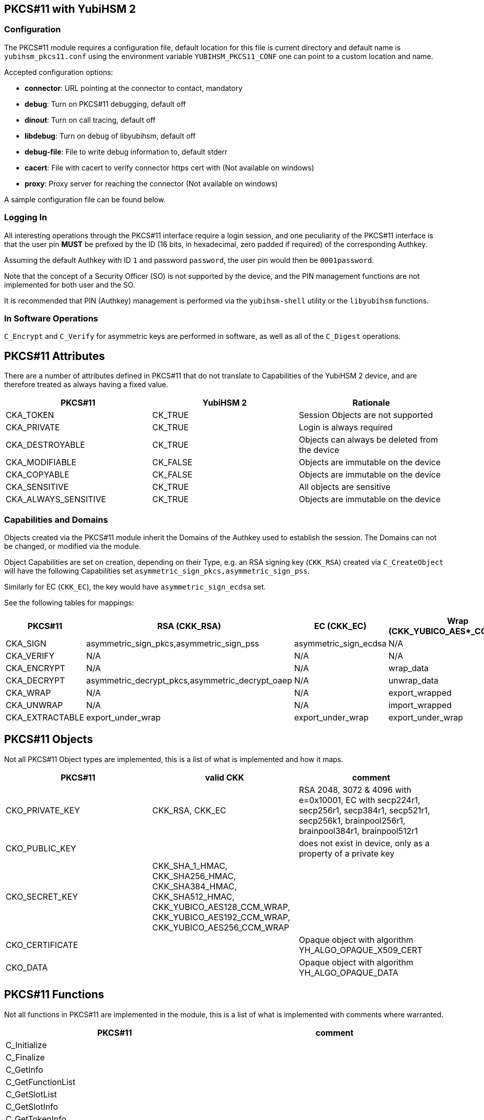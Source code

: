 == PKCS#11 with YubiHSM 2

=== Configuration

The PKCS#11 module requires a configuration file, default location for this
file is current directory and default name is `yubihsm_pkcs11.conf` using the
environment variable `YUBIHSM_PKCS11_CONF` one can point to a custom location
and name.

Accepted configuration options:

- *connector*: URL pointing at the connector to contact, mandatory
- *debug*: Turn on PKCS#11 debugging, default off
- *dinout*: Turn on call tracing, default off
- *libdebug*: Turn on debug of libyubihsm, default off
- *debug-file*: File to write debug information to, default stderr
- *cacert*: File with cacert to verify connector https cert with (Not available on windows)
- *proxy*: Proxy server for reaching the connector (Not available on windows)

A sample configuration file can be found below.

=== Logging In

All interesting operations through the PKCS#11 interface require a login
session, and one peculiarity of the PKCS#11 interface is that the user
pin *MUST* be prefixed by the ID (16 bits, in hexadecimal, zero padded if
required) of the corresponding Authkey.

Assuming the default Authkey with ID `1` and password `password`, the user
pin would then be `0001password`.

Note that the concept of a Security Officer (SO) is not supported by the device,
and the PIN management functions are not implemented for both user and the SO.

It is recommended that PIN (Authkey) management is performed via the
`yubihsm-shell` utility or the `libyubihsm` functions.

=== In Software Operations

`C_Encrypt` and `C_Verify` for asymmetric keys are performed in software,
as well as all of the `C_Digest` operations.

== PKCS#11 Attributes

There are a number of attributes defined in PKCS#11 that do not
translate to Capabilities of the YubiHSM 2 device, and are therefore
treated as always having a fixed value.

[options="header"]
|==============================================================================
| PKCS#11 | YubiHSM 2 | Rationale
| CKA_TOKEN | CK_TRUE | Session Objects are not supported
| CKA_PRIVATE | CK_TRUE | Login is always required
| CKA_DESTROYABLE | CK_TRUE | Objects can always be deleted from the device
| CKA_MODIFIABLE | CK_FALSE | Objects are immutable on the device
| CKA_COPYABLE | CK_FALSE | Objects are immutable on the device
| CKA_SENSITIVE | CK_TRUE | All objects are sensitive
| CKA_ALWAYS_SENSITIVE | CK_TRUE | Objects are immutable on the device
|==============================================================================

=== Capabilities and Domains

Objects created via the PKCS#11 module inherit the Domains of the Authkey
used to establish the session.
The Domains can not be changed, or modified via the module.

Object Capabilities are set on creation, depending on their Type, e.g. an
RSA signing key (`CKK_RSA`) created via `C_CreateObject` will have the
following Capabilities set `asymmetric_sign_pkcs,asymmetric_sign_pss`.

Similarly for EC (`CKK_EC`), the key would have
`asymmetric_sign_ecdsa` set.

See the following tables for mappings:

[options="header"]
|==============================================================================
| PKCS#11 | RSA (CKK_RSA) | EC (CKK_EC) | Wrap (CKK_YUBICO_AES*_CCM_WRAP) | HMAC (CKK_SHA*_HMAC)
| CKA_SIGN | asymmetric_sign_pkcs,asymmetric_sign_pss | asymmetric_sign_ecdsa | N/A | hmac_data
| CKA_VERIFY | N/A | N/A | N/A | hmac_verify
| CKA_ENCRYPT | N/A | N/A | wrap_data | N/A
| CKA_DECRYPT | asymmetric_decrypt_pkcs,asymmetric_decrypt_oaep | N/A | unwrap_data | N/A
| CKA_WRAP | N/A | N/A | export_wrapped | N/A
| CKA_UNWRAP | N/A | N/A | import_wrapped | N/A
| CKA_EXTRACTABLE | export_under_wrap | export_under_wrap | export_under_wrap | export_under_wrap
|==============================================================================

== PKCS#11 Objects

Not all PKCS#11 Object types are implemented, this is a list of what is
implemented and how it maps.

[options="header"]
|==============================================================================
| PKCS#11 | valid CKK | comment
| CKO_PRIVATE_KEY | CKK_RSA, CKK_EC | RSA 2048, 3072 & 4096 with e=0x10001, EC with secp224r1, secp256r1, secp384r1, secp521r1, secp256k1, brainpool256r1, brainpool384r1, brainpool512r1
| CKO_PUBLIC_KEY | | does not exist in device, only as a property of a private key
| CKO_SECRET_KEY | CKK_SHA_1_HMAC, CKK_SHA256_HMAC, CKK_SHA384_HMAC, CKK_SHA512_HMAC, CKK_YUBICO_AES128_CCM_WRAP, CKK_YUBICO_AES192_CCM_WRAP, CKK_YUBICO_AES256_CCM_WRAP |
| CKO_CERTIFICATE | | Opaque object with algorithm YH_ALGO_OPAQUE_X509_CERT
| CKO_DATA | | Opaque object with algorithm YH_ALGO_OPAQUE_DATA
|==============================================================================


== PKCS#11 Functions

Not all functions in PKCS#11 are implemented in the module, this is a list of
what is implemented with comments where warranted.

[options="header"]
|==============================================================================
| PKCS#11 | comment
| C_Initialize |
| C_Finalize |
| C_GetInfo |
| C_GetFunctionList |
| C_GetSlotList |
| C_GetSlotInfo |
| C_GetTokenInfo |
| C_GetMechanismList |
| C_GetMechanismInfo |
| C_OpenSession |
| C_CloseSession |
| C_CloseAllSessions |
| C_GetSessionInfo |
| C_Login |
| C_Logout |
| C_CreateObject | with CKO_PRIVATE_KEY, CKO_SECRET_KEY, CKO_CERTIFICATE or CKO_DATA
| C_DestroyObject |
| C_GetObjectSize |
| C_GetAttributeValue |
| C_FindObjectsInit |
| C_FindObjects |
| C_FindObjectsFinal |
| C_EncryptInit | Encrypt with wrap key or do software encryption for rsa key
| C_Encrypt |
| C_EncryptUpdate |
| C_EncryptFinal |
| C_DecryptInit | Decrypt with wrap key or RSA key
| C_Decrypt |
| C_DecryptUpdate |
| C_DecryptFinal |
| C_DigestInit | Do software digest with CKM_SHA_1, CKM_SHA256, CKM_SHA384 or CKM_SHA512
| C_Digest |
| C_DigestUpdate |
| C_DigestFinal |
| C_SignInit | Sign with HMAC or asymmetric key
| C_Sign |
| C_SignUpdate |
| C_SignFinal |
| C_VerifyInit | Verify HMAC or software verify asymmetric
| C_Verify |
| C_VerifyUpdate |
| C_VerifyFinal |
| C_GenerateKey | Generate HMAC or wrap key
| C_GenerateKeyPair | Generate asymmetric key
| C_WrapKey | Wrap an object with wrap key
| C_UnwrapKey | Unwrap an object with wrap key
| C_GenerateRandom | Generate up to 2021 bytes of random
|==============================================================================

== PKCS#11 Vendor Definitions

Working with the device Wrapkeys requires using vendor-specific definitions, these
are listed in the table below. The Wrapkeys can be used with C_WrapKey, C_Unwrapkey,
C_Encrypt & C_Decrypt.

|==============================================================================
| CKM_YUBICO_AES_CCM_WRAP | 0xd9554204
| CKK_YUBICO_AES128_CCM_WRAP | 0xd955421d
| CKK_YUBICO_AES192_CCM_WRAP | 0xd9554229
| CKK_YUBICO_AES256_CCM_WRAP | 0xd955422a
|==============================================================================

== PKCS#11 Configuration

As needed, add a configuration file `yubihsm_pkcs11.conf`. Below is a sample.

....
# This is a sample configuration file for the YubiHSM PKCS#11 module
# Uncomment the various options as needed

# URL of the connector to use. This can be a comma-separated list
connector = http://127.0.0.1:12345

# Enables general debug output in the module
#
# debug

# Enables function tracing (ingress/egress) debug output in the module
#
# dinout

# Enables libyubihsm debug output in the module
#
# libdebug

# Redirects the debug output to a specific file. The file is created
# if it does not exist. The content is appended
#
# debug-file = /tmp/yubihsm_pkcs11_debug

# CA certificate to use for HTTPS validation. Point this variable to
# a file containing one or more certificates to use when verifying
# a peer. Currently not supported on Windows
#
# cacert = /tmp/cacert.pem

# Proxy server to use for the connector
# Currently not supported on Windows
#
# proxy = http://proxyserver.local.com:8080
....
